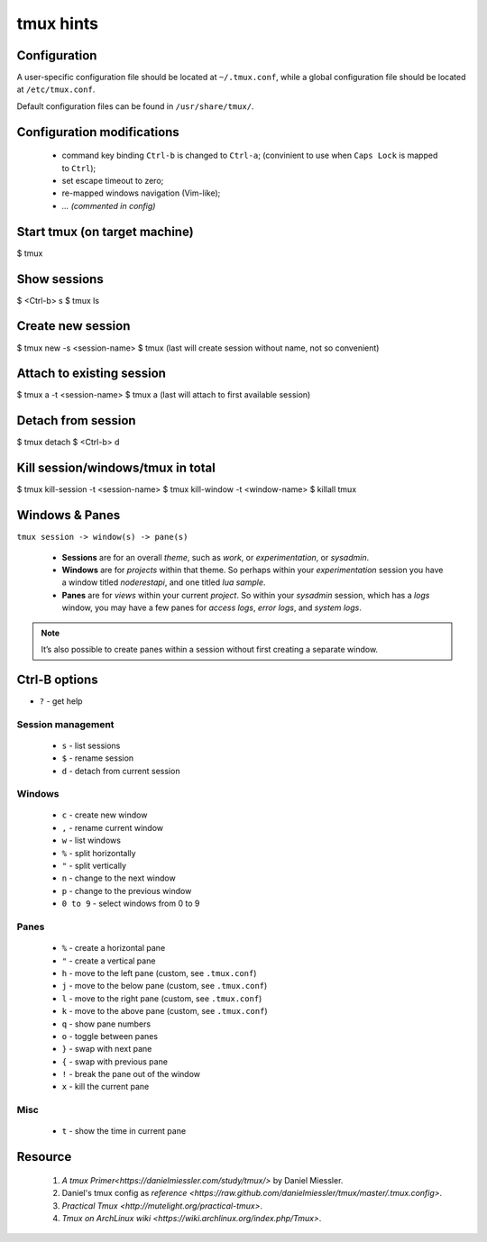 tmux hints
==========


Configuration
-------------

A user-specific configuration file should be located at ``~/.tmux.conf``, 
while a global configuration file should be located at ``/etc/tmux.conf``. 

Default configuration files can be found in ``/usr/share/tmux/``.


Configuration modifications
---------------------------

  * command key binding ``Ctrl-b`` is changed to ``Ctrl-a``;
    (convinient to use when ``Caps Lock`` is mapped to ``Ctrl``);
  * set escape timeout to zero;
  * re-mapped windows navigation (Vim-like);
  * *... (commented in config)*


Start tmux (on target machine)
------------------------------

$ tmux


Show sessions
-------------

$ <Ctrl-b> s
$ tmux ls


Create new session
------------------

$ tmux new -s <session-name>
$ tmux
(last will create session without name, not so convenient)


Attach to existing session
--------------------------

$ tmux a -t <session-name>
$ tmux a
(last will attach to first available session)


Detach from session
-------------------

$ tmux detach
$ <Ctrl-b> d


Kill session/windows/tmux in total
----------------------------------

$ tmux kill-session -t <session-name>
$ tmux kill-window -t <window-name>
$ killall tmux


Windows & Panes
---------------

``tmux session -> window(s) -> pane(s)``

  * **Sessions** are for an overall *theme*, such as *work*, or 
    *experimentation*, or *sysadmin*.
  * **Windows** are for *projects* within that theme. 
    So perhaps within your *experimentation* session you have 
    a window titled *noderestapi*, and one titled *lua sample*.
  * **Panes** are for *views* within your current *project*. 
    So within your *sysadmin* session, which has a *logs* window, 
    you may have a few panes for *access logs*, *error logs*, and *system logs*.

.. note::
    
    It’s also possible to create panes within a session without first creating a separate window.


Ctrl-B options
--------------
+ ``?`` - get help
    
Session management
++++++++++++++++++
  
  * ``s`` - list sessions
  * ``$`` - rename session 
  * ``d`` - detach from current session

Windows
+++++++

  * ``c`` - create new window 
  * ``,`` - rename current window 
  * ``w`` - list windows
  * ``%`` - split horizontally
  * ``"`` - split vertically 
  * ``n`` - change to the next window
  * ``p`` - change to the previous window
  * ``0 to 9`` - select windows from 0 to 9

Panes
+++++
  
  * ``%`` - create a horizontal pane
  * ``"`` - create a vertical pane
  * ``h`` - move to the left pane (custom, see ``.tmux.conf``)
  * ``j`` - move to the below pane (custom, see ``.tmux.conf``)
  * ``l`` - move to the right pane (custom, see ``.tmux.conf``)
  * ``k`` - move to the above pane (custom, see ``.tmux.conf``)
  * ``q`` - show pane numbers 
  * ``o`` - toggle between panes
  * ``}`` - swap with next pane
  * ``{`` - swap with previous pane
  * ``!`` - break the pane out of the window
  * ``x`` - kill the current pane

Misc
++++

  * ``t`` - show the time in current pane


Resource
--------

  1. `A tmux Primer<https://danielmiessler.com/study/tmux/>` by Daniel Miessler.
  2. Daniel's tmux config as `reference <https://raw.github.com/danielmiessler/tmux/master/.tmux.config>`.
  3. `Practical Tmux <http://mutelight.org/practical-tmux>`.
  4. `Tmux on ArchLinux wiki <https://wiki.archlinux.org/index.php/Tmux>`.
